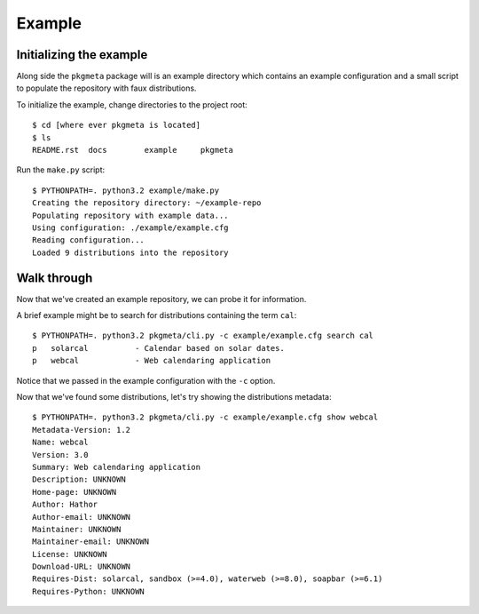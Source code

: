 Example
=======

Initializing the example
------------------------

Along side the ``pkgmeta`` package will is an example directory which contains
an example configuration and a small script to populate the repository with
faux distributions.

To initialize the example, change directories to the project root::

    $ cd [where ever pkgmeta is located]
    $ ls
    README.rst  docs        example     pkgmeta

Run the ``make.py`` script::

    $ PYTHONPATH=. python3.2 example/make.py
    Creating the repository directory: ~/example-repo
    Populating repository with example data...
    Using configuration: ./example/example.cfg
    Reading configuration...
    Loaded 9 distributions into the repository

Walk through
------------

Now that we've created an example repository, we can probe it for information.

A brief example might be to search for distributions containing the term
``cal``::

    $ PYTHONPATH=. python3.2 pkgmeta/cli.py -c example/example.cfg search cal
    p   solarcal          - Calendar based on solar dates.                          
    p   webcal            - Web calendaring application

Notice that we passed in the example configuration with the ``-c`` option.

Now that we've found some distributions, let's try showing the distributions
metadata::

    $ PYTHONPATH=. python3.2 pkgmeta/cli.py -c example/example.cfg show webcal
    Metadata-Version: 1.2
    Name: webcal
    Version: 3.0
    Summary: Web calendaring application
    Description: UNKNOWN
    Home-page: UNKNOWN
    Author: Hathor
    Author-email: UNKNOWN
    Maintainer: UNKNOWN
    Maintainer-email: UNKNOWN
    License: UNKNOWN
    Download-URL: UNKNOWN
    Requires-Dist: solarcal, sandbox (>=4.0), waterweb (>=8.0), soapbar (>=6.1)
    Requires-Python: UNKNOWN

